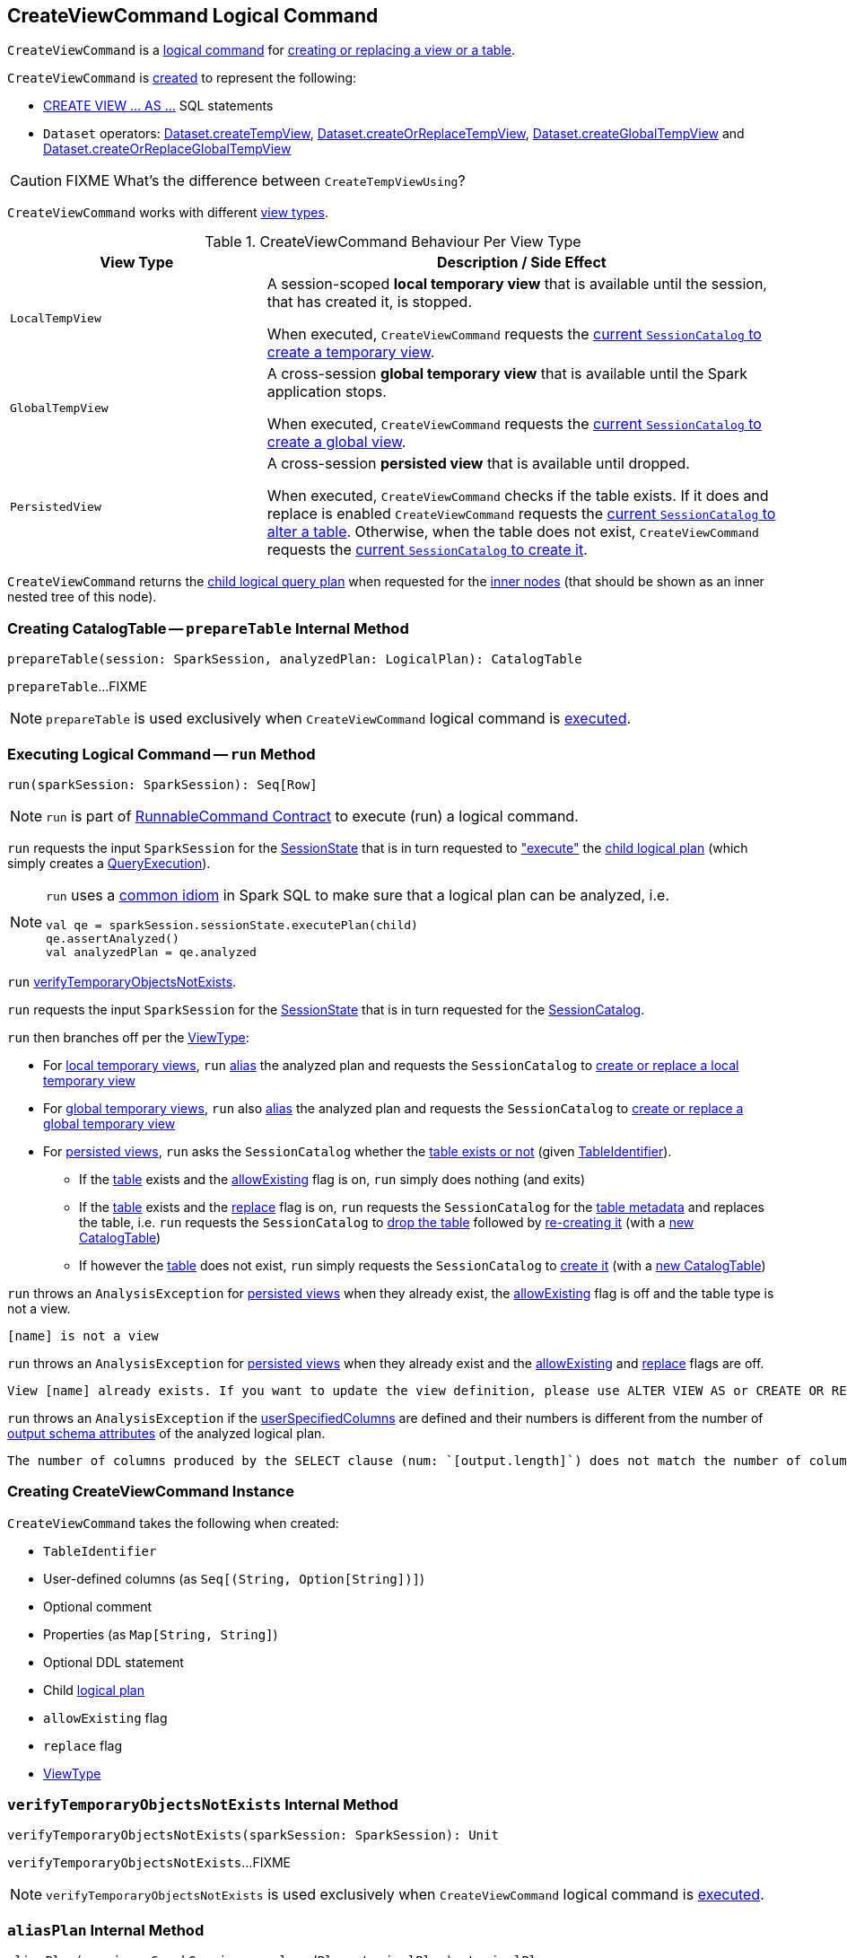== [[CreateViewCommand]] CreateViewCommand Logical Command

`CreateViewCommand` is a <<spark-sql-LogicalPlan-RunnableCommand.adoc#, logical command>> for <<run, creating or replacing a view or a table>>.

`CreateViewCommand` is <<creating-instance, created>> to represent the following:

* <<spark-sql-SparkSqlAstBuilder.adoc#visitCreateView, CREATE VIEW &hellip; AS &hellip;>> SQL statements

* `Dataset` operators: <<spark-sql-dataset-operators.adoc#createTempView, Dataset.createTempView>>, <<spark-sql-dataset-operators.adoc#createOrReplaceTempView, Dataset.createOrReplaceTempView>>, <<spark-sql-dataset-operators.adoc#createGlobalTempView, Dataset.createGlobalTempView>> and <<spark-sql-dataset-operators.adoc#createOrReplaceGlobalTempView, Dataset.createOrReplaceGlobalTempView>>

CAUTION: FIXME What's the difference between `CreateTempViewUsing`?

`CreateViewCommand` works with different <<viewType, view types>>.

[[viewType]]
.CreateViewCommand Behaviour Per View Type
[options="header",cols="1m,2",width="100%"]
|===
| View Type
| Description / Side Effect

| LocalTempView
| [[LocalTempView]] A session-scoped *local temporary view* that is available until the session, that has created it, is stopped.

When executed, `CreateViewCommand` requests the link:spark-sql-SessionCatalog.adoc#createTempView[current `SessionCatalog` to create a temporary view].

| GlobalTempView
| [[GlobalTempView]] A cross-session *global temporary view* that is available until the Spark application stops.

When executed, `CreateViewCommand` requests the link:spark-sql-SessionCatalog.adoc#createGlobalTempView[current `SessionCatalog` to create a global view].

| PersistedView
| [[PersistedView]] A cross-session *persisted view* that is available until dropped.

When executed, `CreateViewCommand` checks if the table exists. If it does and replace is enabled `CreateViewCommand` requests the link:spark-sql-SessionCatalog.adoc#alterTable[current `SessionCatalog` to alter a table]. Otherwise, when the table does not exist, `CreateViewCommand` requests the link:spark-sql-SessionCatalog.adoc#createTable[current `SessionCatalog` to create it].
|===

[[innerChildren]]
`CreateViewCommand` returns the <<child, child logical query plan>> when requested for the <<spark-sql-catalyst-TreeNode.adoc#innerChildren, inner nodes>> (that should be shown as an inner nested tree of this node).

=== [[prepareTable]] Creating CatalogTable -- `prepareTable` Internal Method

[source, scala]
----
prepareTable(session: SparkSession, analyzedPlan: LogicalPlan): CatalogTable
----

`prepareTable`...FIXME

NOTE: `prepareTable` is used exclusively when `CreateViewCommand` logical command is <<run, executed>>.

=== [[run]] Executing Logical Command -- `run` Method

[source, scala]
----
run(sparkSession: SparkSession): Seq[Row]
----

NOTE: `run` is part of <<spark-sql-LogicalPlan-RunnableCommand.adoc#run, RunnableCommand Contract>> to execute (run) a logical command.

`run` requests the input `SparkSession` for the <<spark-sql-SparkSession.adoc#sessionState, SessionState>> that is in turn requested to <<spark-sql-SessionState.adoc#executePlan, "execute">> the <<child, child logical plan>> (which simply creates a <<spark-sql-QueryExecution.adoc#creating-instance, QueryExecution>>).

[NOTE]
====
`run` uses a <<spark-sql-LogicalPlan.adoc#logical-plan-to-be-analyzed-idiom, common idiom>> in Spark SQL to make sure that a logical plan can be analyzed, i.e.

[source, scala]
----
val qe = sparkSession.sessionState.executePlan(child)
qe.assertAnalyzed()
val analyzedPlan = qe.analyzed
----
====

`run` <<verifyTemporaryObjectsNotExists, verifyTemporaryObjectsNotExists>>.

`run` requests the input `SparkSession` for the <<spark-sql-SparkSession.adoc#sessionState, SessionState>> that is in turn requested for the <<spark-sql-SessionState.adoc#catalog, SessionCatalog>>.

`run` then branches off per the <<viewType, ViewType>>:

* For <<LocalTempView, local temporary views>>, `run` <<aliasPlan, alias>> the analyzed plan and requests the `SessionCatalog` to <<spark-sql-SessionCatalog.adoc#createTempView, create or replace a local temporary view>>

* For <<GlobalTempView, global temporary views>>, `run` also <<aliasPlan, alias>> the analyzed plan and requests the `SessionCatalog` to <<spark-sql-SessionCatalog.adoc#createGlobalTempView, create or replace a global temporary view>>

* For <<PersistedView, persisted views>>, `run` asks the `SessionCatalog` whether the <<spark-sql-SessionCatalog.adoc#tableExists, table exists or not>> (given <<name, TableIdentifier>>).

** If the <<name, table>> exists and the <<allowExisting, allowExisting>> flag is on, `run` simply does nothing (and exits)

** If the <<name, table>> exists and the <<replace, replace>> flag is on, `run` requests the `SessionCatalog` for the <<spark-sql-SessionCatalog.adoc#getTableMetadata, table metadata>> and replaces the table, i.e. `run` requests the `SessionCatalog` to <<spark-sql-SessionCatalog.adoc#dropTable, drop the table>> followed by <<spark-sql-SessionCatalog.adoc#createTable, re-creating it>> (with a <<prepareTable, new CatalogTable>>)

** If however the <<name, table>> does not exist, `run` simply requests the `SessionCatalog` to <<spark-sql-SessionCatalog.adoc#createTable, create it>> (with a <<prepareTable, new CatalogTable>>)

`run` throws an `AnalysisException` for <<PersistedView, persisted views>> when they already exist, the <<allowExisting, allowExisting>> flag is off and the table type is not a view.

```
[name] is not a view
```

`run` throws an `AnalysisException` for <<PersistedView, persisted views>> when they already exist and the <<allowExisting, allowExisting>> and <<replace, replace>> flags are off.

```
View [name] already exists. If you want to update the view definition, please use ALTER VIEW AS or CREATE OR REPLACE VIEW AS
```

`run` throws an `AnalysisException` if the <<userSpecifiedColumns, userSpecifiedColumns>> are defined and their numbers is different from the number of <<spark-sql-catalyst-QueryPlan.adoc#output, output schema attributes>> of the analyzed logical plan.

```
The number of columns produced by the SELECT clause (num: `[output.length]`) does not match the number of column names specified by CREATE VIEW (num: `[userSpecifiedColumns.length]`).
```

=== [[creating-instance]] Creating CreateViewCommand Instance

`CreateViewCommand` takes the following when created:

* [[name]] `TableIdentifier`
* [[userSpecifiedColumns]] User-defined columns (as `Seq[(String, Option[String])]`)
* [[comment]] Optional comment
* [[properties]] Properties (as `Map[String, String]`)
* [[originalText]] Optional DDL statement
* [[child]] Child <<spark-sql-LogicalPlan.adoc#, logical plan>>
* [[allowExisting]] `allowExisting` flag
* [[replace]] `replace` flag
* <<viewType, ViewType>>

=== [[verifyTemporaryObjectsNotExists]] `verifyTemporaryObjectsNotExists` Internal Method

[source, scala]
----
verifyTemporaryObjectsNotExists(sparkSession: SparkSession): Unit
----

`verifyTemporaryObjectsNotExists`...FIXME

NOTE: `verifyTemporaryObjectsNotExists` is used exclusively when `CreateViewCommand` logical command is <<run, executed>>.

=== [[aliasPlan]] `aliasPlan` Internal Method

[source, scala]
----
aliasPlan(session: SparkSession, analyzedPlan: LogicalPlan): LogicalPlan
----

`aliasPlan`...FIXME

NOTE: `aliasPlan` is used when `CreateViewCommand` logical command is <<run, executed>> (and <<prepareTable, prepareTable>>).
